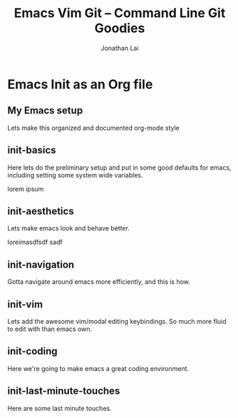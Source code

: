 #+TITLE: Emacs Vim Git -- Command Line Git Goodies
#+AUTHOR: Jonathan Lai

* Emacs Init as an Org file

** My Emacs setup
Lets make this organized and documented org-mode style

** init-basics
Here lets do the preliminary setup and put in some good defaults for emacs, including setting some system wide variables.

lorem ipsum

** init-aesthetics
Lets make emacs look and behave better.

loreimasdfsdf sadf

** init-navigation
Gotta navigate around emacs more efficiently, and this is how.

** init-vim
Lets add the awesome vim/modal editing keybindings. So much more fluid to edit with than emacs own.

** init-coding
Here we're going to make emacs a great coding environment.

** init-last-minute-touches
Here are some last minute touches.
